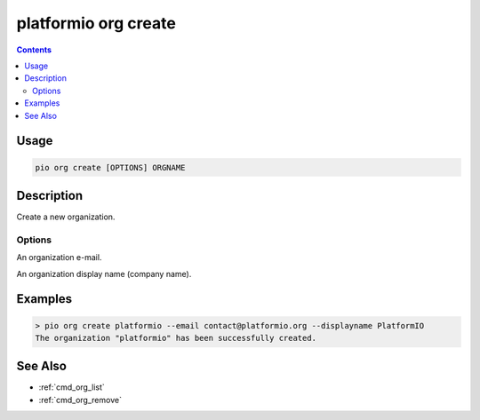 ..  Copyright (c) 2014-present PlatformIO <contact@platformio.org>
    Licensed under the Apache License, Version 2.0 (the "License");
    you may not use this file except in compliance with the License.
    You may obtain a copy of the License at
       http://www.apache.org/licenses/LICENSE-2.0
    Unless required by applicable law or agreed to in writing, software
    distributed under the License is distributed on an "AS IS" BASIS,
    WITHOUT WARRANTIES OR CONDITIONS OF ANY KIND, either express or implied.
    See the License for the specific language governing permissions and
    limitations under the License.

.. _cmd_org_create:

platformio org create
=====================

.. versionadded:: 5.0

.. contents::

Usage
-----

.. code-block:: bash

    pio org create [OPTIONS] ORGNAME

Description
-----------

Create a new organization.

Options
~~~~~~~

.. program:: platformio org create

.. option::
    --email

An organization e-mail.

.. option::
    --displayname

An organization display name (company name).

Examples
--------

.. code-block:: bash

    > pio org create platformio --email contact@platformio.org --displayname PlatformIO
    The organization "platformio" has been successfully created.

See Also
--------

* :ref:`cmd_org_list`
* :ref:`cmd_org_remove`
